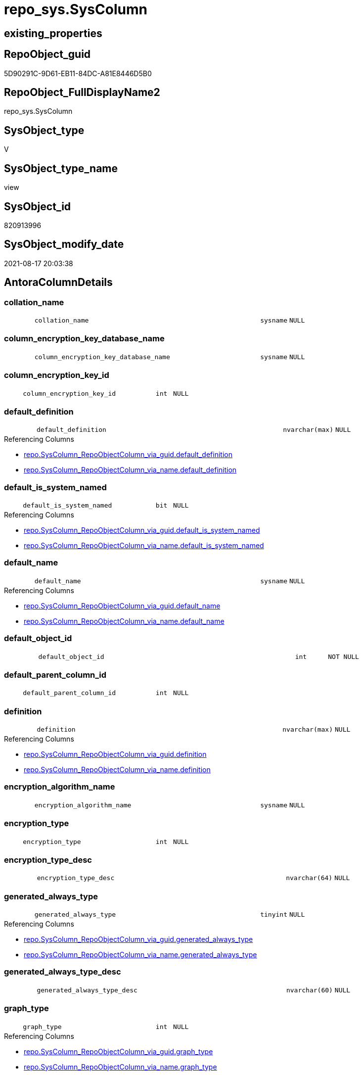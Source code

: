 // tag::HeaderFullDisplayName[]
= repo_sys.SysColumn
// end::HeaderFullDisplayName[]

== existing_properties

// tag::existing_properties[]
:ExistsProperty--antorareferencedlist:
:ExistsProperty--antorareferencinglist:
:ExistsProperty--is_repo_managed:
:ExistsProperty--is_ssas:
:ExistsProperty--referencedobjectlist:
:ExistsProperty--sql_modules_definition:
:ExistsProperty--FK:
:ExistsProperty--Columns:
// end::existing_properties[]

== RepoObject_guid

// tag::RepoObject_guid[]
5D90291C-9D61-EB11-84DC-A81E8446D5B0
// end::RepoObject_guid[]

== RepoObject_FullDisplayName2

// tag::RepoObject_FullDisplayName2[]
repo_sys.SysColumn
// end::RepoObject_FullDisplayName2[]

== SysObject_type

// tag::SysObject_type[]
V 
// end::SysObject_type[]

== SysObject_type_name

// tag::SysObject_type_name[]
view
// end::SysObject_type_name[]

== SysObject_id

// tag::SysObject_id[]
820913996
// end::SysObject_id[]

== SysObject_modify_date

// tag::SysObject_modify_date[]
2021-08-17 20:03:38
// end::SysObject_modify_date[]

== AntoraColumnDetails

// tag::AntoraColumnDetails[]
[#column-collation_name]
=== collation_name

[cols="d,8m,m,m,m,d"]
|===
|
|collation_name
|sysname
|NULL
|
|
|===


[#column-column_encryption_key_database_name]
=== column_encryption_key_database_name

[cols="d,8m,m,m,m,d"]
|===
|
|column_encryption_key_database_name
|sysname
|NULL
|
|
|===


[#column-column_encryption_key_id]
=== column_encryption_key_id

[cols="d,8m,m,m,m,d"]
|===
|
|column_encryption_key_id
|int
|NULL
|
|
|===


[#column-default_definition]
=== default_definition

[cols="d,8m,m,m,m,d"]
|===
|
|default_definition
|nvarchar(max)
|NULL
|
|
|===

.Referencing Columns
--
* xref:repo.syscolumn_repoobjectcolumn_via_guid.adoc#column-default_definition[+repo.SysColumn_RepoObjectColumn_via_guid.default_definition+]
* xref:repo.syscolumn_repoobjectcolumn_via_name.adoc#column-default_definition[+repo.SysColumn_RepoObjectColumn_via_name.default_definition+]
--


[#column-default_is_system_named]
=== default_is_system_named

[cols="d,8m,m,m,m,d"]
|===
|
|default_is_system_named
|bit
|NULL
|
|
|===

.Referencing Columns
--
* xref:repo.syscolumn_repoobjectcolumn_via_guid.adoc#column-default_is_system_named[+repo.SysColumn_RepoObjectColumn_via_guid.default_is_system_named+]
* xref:repo.syscolumn_repoobjectcolumn_via_name.adoc#column-default_is_system_named[+repo.SysColumn_RepoObjectColumn_via_name.default_is_system_named+]
--


[#column-default_name]
=== default_name

[cols="d,8m,m,m,m,d"]
|===
|
|default_name
|sysname
|NULL
|
|
|===

.Referencing Columns
--
* xref:repo.syscolumn_repoobjectcolumn_via_guid.adoc#column-default_name[+repo.SysColumn_RepoObjectColumn_via_guid.default_name+]
* xref:repo.syscolumn_repoobjectcolumn_via_name.adoc#column-default_name[+repo.SysColumn_RepoObjectColumn_via_name.default_name+]
--


[#column-default_object_id]
=== default_object_id

[cols="d,8m,m,m,m,d"]
|===
|
|default_object_id
|int
|NOT NULL
|
|
|===


[#column-default_parent_column_id]
=== default_parent_column_id

[cols="d,8m,m,m,m,d"]
|===
|
|default_parent_column_id
|int
|NULL
|
|
|===


[#column-definition]
=== definition

[cols="d,8m,m,m,m,d"]
|===
|
|definition
|nvarchar(max)
|NULL
|
|
|===

.Referencing Columns
--
* xref:repo.syscolumn_repoobjectcolumn_via_guid.adoc#column-definition[+repo.SysColumn_RepoObjectColumn_via_guid.definition+]
* xref:repo.syscolumn_repoobjectcolumn_via_name.adoc#column-definition[+repo.SysColumn_RepoObjectColumn_via_name.definition+]
--


[#column-encryption_algorithm_name]
=== encryption_algorithm_name

[cols="d,8m,m,m,m,d"]
|===
|
|encryption_algorithm_name
|sysname
|NULL
|
|
|===


[#column-encryption_type]
=== encryption_type

[cols="d,8m,m,m,m,d"]
|===
|
|encryption_type
|int
|NULL
|
|
|===


[#column-encryption_type_desc]
=== encryption_type_desc

[cols="d,8m,m,m,m,d"]
|===
|
|encryption_type_desc
|nvarchar(64)
|NULL
|
|
|===


[#column-generated_always_type]
=== generated_always_type

[cols="d,8m,m,m,m,d"]
|===
|
|generated_always_type
|tinyint
|NULL
|
|
|===

.Referencing Columns
--
* xref:repo.syscolumn_repoobjectcolumn_via_guid.adoc#column-generated_always_type[+repo.SysColumn_RepoObjectColumn_via_guid.generated_always_type+]
* xref:repo.syscolumn_repoobjectcolumn_via_name.adoc#column-generated_always_type[+repo.SysColumn_RepoObjectColumn_via_name.generated_always_type+]
--


[#column-generated_always_type_desc]
=== generated_always_type_desc

[cols="d,8m,m,m,m,d"]
|===
|
|generated_always_type_desc
|nvarchar(60)
|NULL
|
|
|===


[#column-graph_type]
=== graph_type

[cols="d,8m,m,m,m,d"]
|===
|
|graph_type
|int
|NULL
|
|
|===

.Referencing Columns
--
* xref:repo.syscolumn_repoobjectcolumn_via_guid.adoc#column-graph_type[+repo.SysColumn_RepoObjectColumn_via_guid.graph_type+]
* xref:repo.syscolumn_repoobjectcolumn_via_name.adoc#column-graph_type[+repo.SysColumn_RepoObjectColumn_via_name.graph_type+]
--


[#column-graph_type_desc]
=== graph_type_desc

[cols="d,8m,m,m,m,d"]
|===
|
|graph_type_desc
|nvarchar(60)
|NULL
|
|
|===


[#column-increment_value]
=== increment_value

[cols="d,8m,m,m,m,d"]
|===
|
|increment_value
|sql_variant
|NULL
|
|
|===

.Referencing Columns
--
* xref:repo.syscolumn_repoobjectcolumn_via_guid.adoc#column-increment_value[+repo.SysColumn_RepoObjectColumn_via_guid.increment_value+]
* xref:repo.syscolumn_repoobjectcolumn_via_name.adoc#column-increment_value[+repo.SysColumn_RepoObjectColumn_via_name.increment_value+]
--


[#column-is_ansi_padded]
=== is_ansi_padded

[cols="d,8m,m,m,m,d"]
|===
|
|is_ansi_padded
|bit
|NOT NULL
|
|
|===


[#column-is_column_set]
=== is_column_set

[cols="d,8m,m,m,m,d"]
|===
|
|is_column_set
|bit
|NULL
|
|
|===


[#column-is_computed]
=== is_computed

[cols="d,8m,m,m,m,d"]
|===
|
|is_computed
|bit
|NOT NULL
|
|
|===

.Referencing Columns
--
* xref:repo.syscolumn_repoobjectcolumn_via_guid.adoc#column-is_computed[+repo.SysColumn_RepoObjectColumn_via_guid.is_computed+]
* xref:repo.syscolumn_repoobjectcolumn_via_name.adoc#column-is_computed[+repo.SysColumn_RepoObjectColumn_via_name.is_computed+]
--


[#column-is_dts_replicated]
=== is_dts_replicated

[cols="d,8m,m,m,m,d"]
|===
|
|is_dts_replicated
|bit
|NULL
|
|
|===


[#column-is_filestream]
=== is_filestream

[cols="d,8m,m,m,m,d"]
|===
|
|is_filestream
|bit
|NOT NULL
|
|
|===


[#column-is_hidden]
=== is_hidden

[cols="d,8m,m,m,m,d"]
|===
|
|is_hidden
|bit
|NULL
|
|
|===


[#column-is_identity]
=== is_identity

[cols="d,8m,m,m,m,d"]
|===
|
|is_identity
|bit
|NOT NULL
|
|
|===

.Referencing Columns
--
* xref:repo.syscolumn_repoobjectcolumn_via_guid.adoc#column-is_identity[+repo.SysColumn_RepoObjectColumn_via_guid.is_identity+]
* xref:repo.syscolumn_repoobjectcolumn_via_name.adoc#column-is_identity[+repo.SysColumn_RepoObjectColumn_via_name.is_identity+]
--


[#column-is_masked]
=== is_masked

[cols="d,8m,m,m,m,d"]
|===
|
|is_masked
|bit
|NOT NULL
|
|
|===


[#column-is_merge_published]
=== is_merge_published

[cols="d,8m,m,m,m,d"]
|===
|
|is_merge_published
|bit
|NULL
|
|
|===


[#column-is_non_sql_subscribed]
=== is_non_sql_subscribed

[cols="d,8m,m,m,m,d"]
|===
|
|is_non_sql_subscribed
|bit
|NULL
|
|
|===


[#column-is_nullable]
=== is_nullable

[cols="d,8m,m,m,m,d"]
|===
|
|is_nullable
|bit
|NULL
|
|
|===

.Referencing Columns
--
* xref:repo.syscolumn_repoobjectcolumn_via_guid.adoc#column-is_nullable[+repo.SysColumn_RepoObjectColumn_via_guid.is_nullable+]
* xref:repo.syscolumn_repoobjectcolumn_via_name.adoc#column-is_nullable[+repo.SysColumn_RepoObjectColumn_via_name.is_nullable+]
--


[#column-is_persisted]
=== is_persisted

[cols="d,8m,m,m,m,d"]
|===
|
|is_persisted
|bit
|NULL
|
|
|===

.Referencing Columns
--
* xref:repo.syscolumn_repoobjectcolumn_via_guid.adoc#column-is_persisted[+repo.SysColumn_RepoObjectColumn_via_guid.is_persisted+]
* xref:repo.syscolumn_repoobjectcolumn_via_name.adoc#column-is_persisted[+repo.SysColumn_RepoObjectColumn_via_name.is_persisted+]
--


[#column-is_replicated]
=== is_replicated

[cols="d,8m,m,m,m,d"]
|===
|
|is_replicated
|bit
|NULL
|
|
|===


[#column-is_rowguidcol]
=== is_rowguidcol

[cols="d,8m,m,m,m,d"]
|===
|
|is_rowguidcol
|bit
|NOT NULL
|
|
|===


[#column-is_sparse]
=== is_sparse

[cols="d,8m,m,m,m,d"]
|===
|
|is_sparse
|bit
|NULL
|
|
|===


[#column-is_xml_document]
=== is_xml_document

[cols="d,8m,m,m,m,d"]
|===
|
|is_xml_document
|bit
|NOT NULL
|
|
|===


[#column-last_value]
=== last_value

[cols="d,8m,m,m,m,d"]
|===
|
|last_value
|sql_variant
|NULL
|
|
|===


[#column-max_length]
=== max_length

[cols="d,8m,m,m,m,d"]
|===
|
|max_length
|smallint
|NOT NULL
|
|
|===


[#column-precision]
=== precision

[cols="d,8m,m,m,m,d"]
|===
|
|precision
|tinyint
|NOT NULL
|
|
|===


[#column-rule_object_id]
=== rule_object_id

[cols="d,8m,m,m,m,d"]
|===
|
|rule_object_id
|int
|NOT NULL
|
|
|===


[#column-scale]
=== scale

[cols="d,8m,m,m,m,d"]
|===
|
|scale
|tinyint
|NOT NULL
|
|
|===


[#column-seed_value]
=== seed_value

[cols="d,8m,m,m,m,d"]
|===
|
|seed_value
|sql_variant
|NULL
|
|
|===

.Referencing Columns
--
* xref:repo.syscolumn_repoobjectcolumn_via_guid.adoc#column-seed_value[+repo.SysColumn_RepoObjectColumn_via_guid.seed_value+]
* xref:repo.syscolumn_repoobjectcolumn_via_name.adoc#column-seed_value[+repo.SysColumn_RepoObjectColumn_via_name.seed_value+]
--


[#column-sysobject_column_id]
=== sysobject_column_id

[cols="d,8m,m,m,m,d"]
|===
|
|SysObject_column_id
|int
|NOT NULL
|
|
|===

.Referencing Columns
--
* xref:repo.syscolumn_repoobjectcolumn_via_guid.adoc#column-sysobject_column_id[+repo.SysColumn_RepoObjectColumn_via_guid.SysObject_column_id+]
* xref:repo.syscolumn_repoobjectcolumn_via_name.adoc#column-sysobject_column_id[+repo.SysColumn_RepoObjectColumn_via_name.SysObject_column_id+]
--


[#column-sysobject_column_name]
=== sysobject_column_name

[cols="d,8m,m,m,m,d"]
|===
|
|SysObject_column_name
|sysname
|NULL
|
|
|===

.Referencing Columns
--
* xref:repo.syscolumn_repoobjectcolumn_via_guid.adoc#column-sysobject_column_name[+repo.SysColumn_RepoObjectColumn_via_guid.SysObject_column_name+]
* xref:repo.syscolumn_repoobjectcolumn_via_name.adoc#column-sysobject_column_name[+repo.SysColumn_RepoObjectColumn_via_name.SysObject_column_name+]
* xref:repo_sys.foreignkeycolumn.adoc#column-referencing_column_name[+repo_sys.ForeignKeyColumn.referencing_column_name+]
* xref:repo_sys.foreignkeycolumn.adoc#column-referenced_column_name[+repo_sys.ForeignKeyColumn.referenced_column_name+]
--


[#column-sysobject_fullname]
=== sysobject_fullname

[cols="d,8m,m,m,m,d"]
|===
|
|SysObject_fullname
|nvarchar(517)
|NULL
|
|
|===


[#column-sysobject_fullname2]
=== sysobject_fullname2

[cols="d,8m,m,m,m,d"]
|===
|
|SysObject_fullname2
|nvarchar(257)
|NULL
|
|
|===


[#column-sysobject_id]
=== sysobject_id

[cols="d,8m,m,m,m,d"]
|===
|
|SysObject_id
|int
|NOT NULL
|
|
|===

.Referencing Columns
--
* xref:repo.syscolumn_repoobjectcolumn_via_guid.adoc#column-sysobject_id[+repo.SysColumn_RepoObjectColumn_via_guid.SysObject_id+]
* xref:repo.syscolumn_repoobjectcolumn_via_name.adoc#column-sysobject_id[+repo.SysColumn_RepoObjectColumn_via_name.SysObject_id+]
--


[#column-sysobject_name]
=== sysobject_name

[cols="d,8m,m,m,m,d"]
|===
|
|SysObject_name
|nvarchar(128)
|NULL
|
|
|===

.Referencing Columns
--
* xref:repo.syscolumn_repoobjectcolumn_via_guid.adoc#column-sysobject_name[+repo.SysColumn_RepoObjectColumn_via_guid.SysObject_name+]
* xref:repo.syscolumn_repoobjectcolumn_via_name.adoc#column-sysobject_name[+repo.SysColumn_RepoObjectColumn_via_name.SysObject_name+]
* xref:repo_sys.foreignkeycolumn.adoc#column-referencing_name[+repo_sys.ForeignKeyColumn.referencing_name+]
* xref:repo_sys.foreignkeycolumn.adoc#column-referenced_name[+repo_sys.ForeignKeyColumn.referenced_name+]
--


[#column-sysobject_repoobject_guid]
=== sysobject_repoobject_guid

[cols="d,8m,m,m,m,d"]
|===
|
|SysObject_RepoObject_guid
|uniqueidentifier
|NULL
|
|
|===

.Referencing Columns
--
* xref:repo.syscolumn_repoobjectcolumn_via_guid.adoc#column-sysobject_repoobject_guid[+repo.SysColumn_RepoObjectColumn_via_guid.SysObject_RepoObject_guid+]
* xref:repo.syscolumn_repoobjectcolumn_via_name.adoc#column-sysobject_repoobject_guid[+repo.SysColumn_RepoObjectColumn_via_name.SysObject_RepoObject_guid+]
* xref:repo_sys.foreignkeycolumn.adoc#column-referencing_repoobject_guid[+repo_sys.ForeignKeyColumn.referencing_RepoObject_guid+]
* xref:repo_sys.foreignkeycolumn.adoc#column-referenced_repoobject_guid[+repo_sys.ForeignKeyColumn.referenced_RepoObject_guid+]
--


[#column-sysobject_repoobjectcolumn_guid]
=== sysobject_repoobjectcolumn_guid

[cols="d,8m,m,m,m,d"]
|===
|
|SysObject_RepoObjectColumn_guid
|uniqueidentifier
|NULL
|
|
|===

.Referencing Columns
--
* xref:repo.syscolumn_repoobjectcolumn_via_guid.adoc#column-sysobject_repoobjectcolumn_guid[+repo.SysColumn_RepoObjectColumn_via_guid.SysObject_RepoObjectColumn_guid+]
* xref:repo.syscolumn_repoobjectcolumn_via_name.adoc#column-sysobject_repoobjectcolumn_guid[+repo.SysColumn_RepoObjectColumn_via_name.SysObject_RepoObjectColumn_guid+]
* xref:repo_sys.foreignkeycolumn.adoc#column-referencing_repoobjectcolumn_guid[+repo_sys.ForeignKeyColumn.referencing_RepoObjectColumn_guid+]
* xref:repo_sys.foreignkeycolumn.adoc#column-referenced_repoobjectcolumn_guid[+repo_sys.ForeignKeyColumn.referenced_RepoObjectColumn_guid+]
--


[#column-sysobject_schema_name]
=== sysobject_schema_name

[cols="d,8m,m,m,m,d"]
|===
|
|SysObject_schema_name
|nvarchar(128)
|NULL
|
|
|===

.Referencing Columns
--
* xref:repo.syscolumn_repoobjectcolumn_via_guid.adoc#column-sysobject_schema_name[+repo.SysColumn_RepoObjectColumn_via_guid.SysObject_schema_name+]
* xref:repo.syscolumn_repoobjectcolumn_via_name.adoc#column-sysobject_schema_name[+repo.SysColumn_RepoObjectColumn_via_name.SysObject_schema_name+]
* xref:repo_sys.foreignkeycolumn.adoc#column-referencing_schema_name[+repo_sys.ForeignKeyColumn.referencing_schema_name+]
* xref:repo_sys.foreignkeycolumn.adoc#column-referenced_schema_name[+repo_sys.ForeignKeyColumn.referenced_schema_name+]
--


[#column-sysobject_type]
=== sysobject_type

[cols="d,8m,m,m,m,d"]
|===
|
|SysObject_type
|char(2)
|NULL
|
|
|===

.Referenced Columns
--
* xref:repo_sys.sysobject.adoc#column-type[+repo_sys.SysObject.type+]
--

.Referencing Columns
--
* xref:repo.syscolumn_repoobjectcolumn_via_guid.adoc#column-sysobject_type[+repo.SysColumn_RepoObjectColumn_via_guid.SysObject_type+]
* xref:repo.syscolumn_repoobjectcolumn_via_name.adoc#column-sysobject_type[+repo.SysColumn_RepoObjectColumn_via_name.SysObject_type+]
--


[#column-sysobject_type_desc]
=== sysobject_type_desc

[cols="d,8m,m,m,m,d"]
|===
|
|SysObject_type_desc
|nvarchar(60)
|NULL
|
|
|===

.Referenced Columns
--
* xref:repo_sys.sysobject.adoc#column-type_desc[+repo_sys.SysObject.type_desc+]
--


[#column-system_type_id]
=== system_type_id

[cols="d,8m,m,m,m,d"]
|===
|
|system_type_id
|tinyint
|NOT NULL
|
|
|===


[#column-user_type_fullname]
=== user_type_fullname

[cols="d,8m,m,m,m,d"]
|===
|
|user_type_fullname
|nvarchar(182)
|NULL
|
|
|===

.Referencing Columns
--
* xref:repo.syscolumn_repoobjectcolumn_via_guid.adoc#column-user_type_fullname[+repo.SysColumn_RepoObjectColumn_via_guid.user_type_fullname+]
* xref:repo.syscolumn_repoobjectcolumn_via_name.adoc#column-user_type_fullname[+repo.SysColumn_RepoObjectColumn_via_name.user_type_fullname+]
--


[#column-user_type_id]
=== user_type_id

[cols="d,8m,m,m,m,d"]
|===
|
|user_type_id
|int
|NOT NULL
|
|
|===


[#column-user_type_name]
=== user_type_name

[cols="d,8m,m,m,m,d"]
|===
|
|user_type_name
|sysname
|NULL
|
|
|===

.Referencing Columns
--
* xref:repo.syscolumn_repoobjectcolumn_via_guid.adoc#column-user_type_name[+repo.SysColumn_RepoObjectColumn_via_guid.user_type_name+]
* xref:repo.syscolumn_repoobjectcolumn_via_name.adoc#column-user_type_name[+repo.SysColumn_RepoObjectColumn_via_name.user_type_name+]
--


[#column-uses_database_collation]
=== uses_database_collation

[cols="d,8m,m,m,m,d"]
|===
|
|uses_database_collation
|bit
|NULL
|
|
|===

.Referencing Columns
--
* xref:repo.syscolumn_repoobjectcolumn_via_guid.adoc#column-uses_database_collation[+repo.SysColumn_RepoObjectColumn_via_guid.uses_database_collation+]
* xref:repo.syscolumn_repoobjectcolumn_via_name.adoc#column-uses_database_collation[+repo.SysColumn_RepoObjectColumn_via_name.uses_database_collation+]
--


[#column-xml_collection_id]
=== xml_collection_id

[cols="d,8m,m,m,m,d"]
|===
|
|xml_collection_id
|int
|NOT NULL
|
|
|===


// end::AntoraColumnDetails[]

== AntoraMeasureDetails

// tag::AntoraMeasureDetails[]

// end::AntoraMeasureDetails[]

== AntoraPkColumnTableRows

// tag::AntoraPkColumnTableRows[]
























































// end::AntoraPkColumnTableRows[]

== AntoraNonPkColumnTableRows

// tag::AntoraNonPkColumnTableRows[]
|
|<<column-collation_name>>
|sysname
|NULL
|
|

|
|<<column-column_encryption_key_database_name>>
|sysname
|NULL
|
|

|
|<<column-column_encryption_key_id>>
|int
|NULL
|
|

|
|<<column-default_definition>>
|nvarchar(max)
|NULL
|
|

|
|<<column-default_is_system_named>>
|bit
|NULL
|
|

|
|<<column-default_name>>
|sysname
|NULL
|
|

|
|<<column-default_object_id>>
|int
|NOT NULL
|
|

|
|<<column-default_parent_column_id>>
|int
|NULL
|
|

|
|<<column-definition>>
|nvarchar(max)
|NULL
|
|

|
|<<column-encryption_algorithm_name>>
|sysname
|NULL
|
|

|
|<<column-encryption_type>>
|int
|NULL
|
|

|
|<<column-encryption_type_desc>>
|nvarchar(64)
|NULL
|
|

|
|<<column-generated_always_type>>
|tinyint
|NULL
|
|

|
|<<column-generated_always_type_desc>>
|nvarchar(60)
|NULL
|
|

|
|<<column-graph_type>>
|int
|NULL
|
|

|
|<<column-graph_type_desc>>
|nvarchar(60)
|NULL
|
|

|
|<<column-increment_value>>
|sql_variant
|NULL
|
|

|
|<<column-is_ansi_padded>>
|bit
|NOT NULL
|
|

|
|<<column-is_column_set>>
|bit
|NULL
|
|

|
|<<column-is_computed>>
|bit
|NOT NULL
|
|

|
|<<column-is_dts_replicated>>
|bit
|NULL
|
|

|
|<<column-is_filestream>>
|bit
|NOT NULL
|
|

|
|<<column-is_hidden>>
|bit
|NULL
|
|

|
|<<column-is_identity>>
|bit
|NOT NULL
|
|

|
|<<column-is_masked>>
|bit
|NOT NULL
|
|

|
|<<column-is_merge_published>>
|bit
|NULL
|
|

|
|<<column-is_non_sql_subscribed>>
|bit
|NULL
|
|

|
|<<column-is_nullable>>
|bit
|NULL
|
|

|
|<<column-is_persisted>>
|bit
|NULL
|
|

|
|<<column-is_replicated>>
|bit
|NULL
|
|

|
|<<column-is_rowguidcol>>
|bit
|NOT NULL
|
|

|
|<<column-is_sparse>>
|bit
|NULL
|
|

|
|<<column-is_xml_document>>
|bit
|NOT NULL
|
|

|
|<<column-last_value>>
|sql_variant
|NULL
|
|

|
|<<column-max_length>>
|smallint
|NOT NULL
|
|

|
|<<column-precision>>
|tinyint
|NOT NULL
|
|

|
|<<column-rule_object_id>>
|int
|NOT NULL
|
|

|
|<<column-scale>>
|tinyint
|NOT NULL
|
|

|
|<<column-seed_value>>
|sql_variant
|NULL
|
|

|
|<<column-sysobject_column_id>>
|int
|NOT NULL
|
|

|
|<<column-sysobject_column_name>>
|sysname
|NULL
|
|

|
|<<column-sysobject_fullname>>
|nvarchar(517)
|NULL
|
|

|
|<<column-sysobject_fullname2>>
|nvarchar(257)
|NULL
|
|

|
|<<column-sysobject_id>>
|int
|NOT NULL
|
|

|
|<<column-sysobject_name>>
|nvarchar(128)
|NULL
|
|

|
|<<column-sysobject_repoobject_guid>>
|uniqueidentifier
|NULL
|
|

|
|<<column-sysobject_repoobjectcolumn_guid>>
|uniqueidentifier
|NULL
|
|

|
|<<column-sysobject_schema_name>>
|nvarchar(128)
|NULL
|
|

|
|<<column-sysobject_type>>
|char(2)
|NULL
|
|

|
|<<column-sysobject_type_desc>>
|nvarchar(60)
|NULL
|
|

|
|<<column-system_type_id>>
|tinyint
|NOT NULL
|
|

|
|<<column-user_type_fullname>>
|nvarchar(182)
|NULL
|
|

|
|<<column-user_type_id>>
|int
|NOT NULL
|
|

|
|<<column-user_type_name>>
|sysname
|NULL
|
|

|
|<<column-uses_database_collation>>
|bit
|NULL
|
|

|
|<<column-xml_collection_id>>
|int
|NOT NULL
|
|

// end::AntoraNonPkColumnTableRows[]

== AntoraIndexList

// tag::AntoraIndexList[]

// end::AntoraIndexList[]

== AntoraParameterList

// tag::AntoraParameterList[]

// end::AntoraParameterList[]

== Other tags

source: property.RepoObjectProperty_cross As rop_cross


=== additional_reference_csv

// tag::additional_reference_csv[]

// end::additional_reference_csv[]


=== AdocUspSteps

// tag::adocuspsteps[]

// end::adocuspsteps[]


=== AntoraReferencedList

// tag::antorareferencedlist[]
* xref:config.ftv_dwh_database.adoc[]
* xref:repo_sys.extendedproperties.adoc[]
* xref:repo_sys.sysobject.adoc[]
* xref:sys_dwh.columns.adoc[]
* xref:sys_dwh.computed_columns.adoc[]
* xref:sys_dwh.default_constraints.adoc[]
* xref:sys_dwh.identity_columns.adoc[]
* xref:sys_dwh.types.adoc[]
// end::antorareferencedlist[]


=== AntoraReferencingList

// tag::antorareferencinglist[]
* xref:repo.syscolumn_repoobjectcolumn_via_guid.adoc[]
* xref:repo.syscolumn_repoobjectcolumn_via_name.adoc[]
* xref:repo.usp_sync_guid_repoobjectcolumn.adoc[]
* xref:repo_sys.foreignkeycolumn.adoc[]
// end::antorareferencinglist[]


=== Description

// tag::description[]

// end::description[]


=== exampleUsage

// tag::exampleusage[]

// end::exampleusage[]


=== exampleUsage_2

// tag::exampleusage_2[]

// end::exampleusage_2[]


=== exampleUsage_3

// tag::exampleusage_3[]

// end::exampleusage_3[]


=== exampleUsage_4

// tag::exampleusage_4[]

// end::exampleusage_4[]


=== exampleUsage_5

// tag::exampleusage_5[]

// end::exampleusage_5[]


=== exampleWrong_Usage

// tag::examplewrong_usage[]

// end::examplewrong_usage[]


=== has_execution_plan_issue

// tag::has_execution_plan_issue[]

// end::has_execution_plan_issue[]


=== has_get_referenced_issue

// tag::has_get_referenced_issue[]

// end::has_get_referenced_issue[]


=== has_history

// tag::has_history[]

// end::has_history[]


=== has_history_columns

// tag::has_history_columns[]

// end::has_history_columns[]


=== InheritanceType

// tag::inheritancetype[]

// end::inheritancetype[]


=== is_persistence

// tag::is_persistence[]

// end::is_persistence[]


=== is_persistence_check_duplicate_per_pk

// tag::is_persistence_check_duplicate_per_pk[]

// end::is_persistence_check_duplicate_per_pk[]


=== is_persistence_check_for_empty_source

// tag::is_persistence_check_for_empty_source[]

// end::is_persistence_check_for_empty_source[]


=== is_persistence_delete_changed

// tag::is_persistence_delete_changed[]

// end::is_persistence_delete_changed[]


=== is_persistence_delete_missing

// tag::is_persistence_delete_missing[]

// end::is_persistence_delete_missing[]


=== is_persistence_insert

// tag::is_persistence_insert[]

// end::is_persistence_insert[]


=== is_persistence_truncate

// tag::is_persistence_truncate[]

// end::is_persistence_truncate[]


=== is_persistence_update_changed

// tag::is_persistence_update_changed[]

// end::is_persistence_update_changed[]


=== is_repo_managed

// tag::is_repo_managed[]
0
// end::is_repo_managed[]


=== is_ssas

// tag::is_ssas[]
0
// end::is_ssas[]


=== microsoft_database_tools_support

// tag::microsoft_database_tools_support[]

// end::microsoft_database_tools_support[]


=== MS_Description

// tag::ms_description[]

// end::ms_description[]


=== persistence_source_RepoObject_fullname

// tag::persistence_source_repoobject_fullname[]

// end::persistence_source_repoobject_fullname[]


=== persistence_source_RepoObject_fullname2

// tag::persistence_source_repoobject_fullname2[]

// end::persistence_source_repoobject_fullname2[]


=== persistence_source_RepoObject_guid

// tag::persistence_source_repoobject_guid[]

// end::persistence_source_repoobject_guid[]


=== persistence_source_RepoObject_xref

// tag::persistence_source_repoobject_xref[]

// end::persistence_source_repoobject_xref[]


=== pk_index_guid

// tag::pk_index_guid[]

// end::pk_index_guid[]


=== pk_IndexPatternColumnDatatype

// tag::pk_indexpatterncolumndatatype[]

// end::pk_indexpatterncolumndatatype[]


=== pk_IndexPatternColumnName

// tag::pk_indexpatterncolumnname[]

// end::pk_indexpatterncolumnname[]


=== pk_IndexSemanticGroup

// tag::pk_indexsemanticgroup[]

// end::pk_indexsemanticgroup[]


=== ReferencedObjectList

// tag::referencedobjectlist[]
* [config].[ftv_dwh_database]
* [repo_sys].[ExtendedProperties]
* [repo_sys].[SysObject]
* [sys_dwh].[columns]
* [sys_dwh].[computed_columns]
* [sys_dwh].[default_constraints]
* [sys_dwh].[identity_columns]
* [sys_dwh].[types]
// end::referencedobjectlist[]


=== usp_persistence_RepoObject_guid

// tag::usp_persistence_repoobject_guid[]

// end::usp_persistence_repoobject_guid[]


=== UspExamples

// tag::uspexamples[]

// end::uspexamples[]


=== uspgenerator_usp_id

// tag::uspgenerator_usp_id[]

// end::uspgenerator_usp_id[]


=== UspParameters

// tag::uspparameters[]

// end::uspparameters[]

== Boolean Attributes

source: property.RepoObjectProperty WHERE property_int = 1

// tag::boolean_attributes[]

// end::boolean_attributes[]

== sql_modules_definition

// tag::sql_modules_definition[]
[%collapsible]
=======
[source,sql]
----


CREATE View repo_sys.SysColumn
As
--
Select
    SysObject_id                    = sc.object_id
  , SysObject_schema_name           = Object_Schema_Name ( sc.object_id, db.dwh_database_id )
  , SysObject_name                  = Object_Name ( sc.object_id, db.dwh_database_id )
  , SysObject_fullname              =
  --
  QuoteName ( Object_Schema_Name ( sc.object_id, db.dwh_database_id )) + '.'
  + QuoteName ( Object_Name ( sc.object_id, db.dwh_database_id ))
  , SysObject_fullname2             =
  --
  Object_Schema_Name ( sc.object_id, db.dwh_database_id ) + '.' + Object_Name ( sc.object_id, db.dwh_database_id )
  , SysObject_column_id             = sc.column_id
  , SysObject_column_name           = sc.name Collate Database_Default
  , SysObject_type                  = so.type
  , SysObject_type_desc             = so.type_desc
  , SysObject_RepoObject_guid       = Try_Cast(ep.property_value As UniqueIdentifier)
  , SysObject_RepoObjectColumn_guid = Try_Cast(ep2.property_value As UniqueIdentifier)
  , sc.system_type_id
  , sc.user_type_id
  -- code for [user_type_name]: https://stackoverflow.com/questions/9179990/where-do-i-find-sql-server-metadata-for-column-datatypes
  , user_type_name                  = tp.name Collate Database_Default
  , user_type_fullname              =
  --
  Case
      When tp.name In
      ( 'varchar', 'char', 'varbinary', 'binary' )
          Then
          tp.name + '(' + Iif(sc.max_length = -1, 'max', Cast(sc.max_length As Varchar(25))) + ')'
      When tp.name In
      ( 'nvarchar', 'nchar' )
          Then
          tp.name + '(' + Iif(sc.max_length = -1, 'max', Cast(sc.max_length / 2 As Varchar(25))) + ')'
      When tp.name In
      ( 'decimal', 'numeric' )
          Then
          tp.name + '(' + Cast(sc.precision As Varchar(25)) + ', ' + Cast(sc.scale As Varchar(25)) + ')'
      When tp.name In
      ( 'datetime2' )
          Then
          tp.name + '(' + Cast(sc.scale As Varchar(25)) + ')'
      Else
          tp.name
  End Collate Database_Default
  , sc.max_length
  , sc.precision
  , sc.scale
  , sc.collation_name
  , sc.is_nullable
  , sc.is_ansi_padded
  , sc.is_rowguidcol
  , sc.is_identity
  , sc.is_computed
  , sc.is_filestream
  , sc.is_replicated
  , sc.is_non_sql_subscribed
  , sc.is_merge_published
  , sc.is_dts_replicated
  , sc.is_xml_document
  , sc.xml_collection_id
  , sc.default_object_id
  , sc.rule_object_id
  , sc.is_sparse
  , sc.is_column_set
  , sc.generated_always_type
  , sc.generated_always_type_desc
  , sc.encryption_type
  , sc.encryption_type_desc
  , sc.encryption_algorithm_name
  , sc.column_encryption_key_id
  , sc.column_encryption_key_database_name
  , sc.is_hidden
  , sc.is_masked
  , sc.graph_type
  , sc.graph_type_desc
  , definition                      = scc.definition Collate Database_Default
  , scc.is_persisted
  , scc.uses_database_collation
  , default_definition              = sdc.definition Collate Database_Default
  , default_is_system_named         = sdc.is_system_named
  , default_name                    = sdc.name Collate Database_Default
  , default_parent_column_id        = sdc.parent_column_id
  , sic.seed_value
  , sic.increment_value
  , sic.last_value
--, [sic].[is_not_for_replication]
--, CAST(CASE
--           WHEN [sc].[name] = 'SysStartTime'
--                AND [tp].[name] = 'datetime2'
--           THEN 1
--           WHEN [sc].[name] = 'SysEndTime'
--                AND [tp].[name] = 'datetime2'
--           THEN 2
--       END AS TINYINT) AS                                        [temporal_column_type]
From
    sys_dwh.columns                        As sc
    Left Outer Join
        repo_sys.ExtendedProperties        As ep
            On
            ep.major_id = sc.object_id
            And ep.minor_id = 0
            And ep.property_name = N'RepoObject_guid'

    Left Outer Join
        repo_sys.ExtendedProperties        As ep2
            On
            ep2.major_id = sc.object_id
            And ep2.minor_id = sc.column_id
            And ep2.property_name = N'RepoObjectColumn_guid'

    Left Outer Join
        repo_sys.SysObject                 As so
            On
            so.SysObject_id = sc.object_id

    Left Outer Join
        sys_dwh.types                      As tp
            On
            sc.user_type_id = tp.user_type_id

    Left Outer Join
        sys_dwh.computed_columns           As scc
            On
            scc.object_id = sc.object_id
            And scc.column_id = sc.column_id

    Left Outer Join
        sys_dwh.default_constraints        As sdc
            On
            sc.default_object_id = sdc.object_id

    Left Outer Join
        sys_dwh.identity_columns           As sic
            On
            sic.object_id = sc.object_id
            And sic.column_id = sc.column_id
    --
    Cross Apply config.ftv_dwh_database () As db
Where
    Object_Schema_Name ( sc.object_id, db.dwh_database_id ) <> 'sys'

----
=======
// end::sql_modules_definition[]


